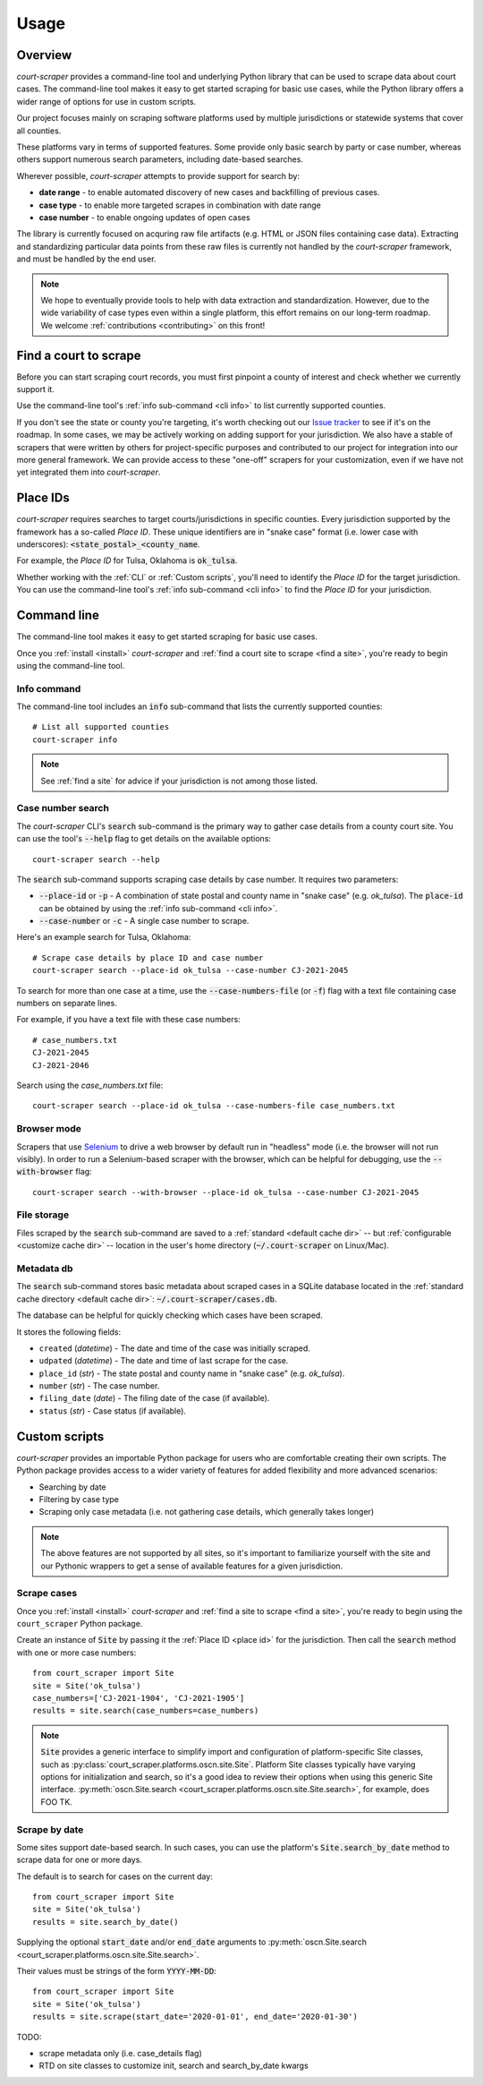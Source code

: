 .. _usage:

Usage
=====

Overview
--------

*court-scraper* provides a command-line tool and underlying Python library
that can be used to scrape data about court cases.  The command-line tool makes it easy
to get started scraping for basic use cases, while the Python library offers a wider range of options
for use in custom scripts.

Our project focuses mainly on scraping software platforms used by multiple jurisdictions
or statewide systems that cover all counties.

These platforms vary in terms of supported features. Some provide only basic search by party or case number,
whereas others support numerous search parameters, including date-based searches.

Wherever possible, `court-scraper` attempts to provide support for search by:

- **date range** - to enable automated discovery of new cases and backfilling of previous cases.
- **case type** - to enable more targeted scrapes in combination with date range
- **case number** - to enable ongoing updates of open cases

The library is currently focused on acquring raw file artifacts (e.g. HTML or JSON files containing case data).
Extracting and standardizing particular data points from these raw files is currently not handled by the
`court-scraper` framework, and must be handled by the end user.

.. note:: We hope to eventually provide tools to help with data extraction and standardization. However,
          due to the wide variability of case types even within a single platform, this effort remains
          on our long-term roadmap. We welcome :ref:`contributions <contributing>` on this front!


.. _find a site:

Find a court to scrape
-----------------------

Before you can start scraping court records, you must first pinpoint
a county of interest and check whether we currently support it.

Use the command-line tool's :ref:`info sub-command <cli info>` to list currently supported counties.

If you don't see the state or county you're targeting, it's worth checking out our `Issue tracker`_ to
see if it's on the roadmap. In some cases, we may be actively working on adding support for your jurisdiction. We also
have a stable of scrapers that were written by others for project-specific purposes and contributed
to our project for integration into our more general framework. We can provide access to these
"one-off" scrapers for your customization, even if we have not yet integrated them into `court-scraper`.

.. _Issue tracker: https://github.com/biglocalnews/court-scraper/issues


.. _place id:

Place IDs
---------

*court-scraper* requires searches to target courts/jurisdictions in specific counties. Every jurisdiction supported
by the framework has a so-called `Place ID`. These unique identifiers are in "snake case" format
(i.e. lower case with underscores): :code:`<state_postal>_<county_name`.

For example, the `Place ID` for Tulsa, Oklahoma is :code:`ok_tulsa`.

Whether working with the :ref:`CLI` or :ref:`Custom scripts`, you'll need to identify the `Place ID` for the
target jurisdiction. You can use the command-line tool's :ref:`info sub-command <cli info>` to
find the `Place ID` for your jurisdiction.


.. _cli:

Command line
------------

The command-line tool makes it easy to get started scraping for basic use cases.

Once you :ref:`install <install>` *court-scraper* and
:ref:`find a court site to scrape <find a site>`, you're ready to begin
using the command-line tool.

.. _cli info:

Info command
~~~~~~~~~~~~

The command-line tool includes an :code:`info` sub-command that lists the currently supported counties::

  # List all supported counties
  court-scraper info

.. note:: See :ref:`find a site` for advice if your jurisdiction is not among those listed.


Case number search
~~~~~~~~~~~~~~~~~~

The *court-scraper* CLI's :code:`search` sub-command is the primary way to gather
case details from a county court site. You can use the tool's :code:`--help`
flag to get details on the available options::

  court-scraper search --help

The :code:`search` sub-command supports scraping case details by case number. It requires two parameters:

- :code:`--place-id` or :code:`-p` - A combination of state postal and county name in "snake case" (e.g. `ok_tulsa`). The :code:`place-id` can be obtained by using the :ref:`info sub-command <cli info>`.

- :code:`--case-number` or :code:`-c` - A single case number to scrape.

Here's an example search for Tulsa, Oklahoma::

  # Scrape case details by place ID and case number
  court-scraper search --place-id ok_tulsa --case-number CJ-2021-2045

To search for more than one case at a time, use the :code:`--case-numbers-file` (or :code:`-f`) flag
with a text file containing case numbers on separate lines.

For example, if you have a text file with these case numbers::

  # case_numbers.txt
  CJ-2021-2045
  CJ-2021-2046

Search using the `case_numbers.txt` file::

  court-scraper search --place-id ok_tulsa --case-numbers-file case_numbers.txt


Browser mode
~~~~~~~~~~~~

Scrapers that use `Selenium <https://selenium-python.readthedocs.io/>`_ to drive a web browser
by default run in "headless" mode (i.e. the browser will not run visibly). In order
to run a Selenium-based scraper with the browser, which can be helpful for debugging, use
the :code:`--with-browser` flag::

  court-scraper search --with-browser --place-id ok_tulsa --case-number CJ-2021-2045


File storage
~~~~~~~~~~~~~

Files scraped by the :code:`search` sub-command are saved to a :ref:`standard <default cache dir>`  -- but :ref:`configurable <customize cache dir>` -- location 
in the user's home directory (:code:`~/.court-scraper` on Linux/Mac).

Metadata db
~~~~~~~~~~~~

The :code:`search` sub-command stores basic metadata about scraped cases in a SQLite database
located in the :ref:`standard cache directory <default cache dir>`: :code:`~/.court-scraper/cases.db`.

The database can be helpful for quickly checking which cases have been scraped.

It stores the following fields:

* ``created`` (*datetime*) - The date and time of the case was initially scraped.
* ``udpated`` (*datetime*) - The date and time of last scrape for the case.
* ``place_id`` (*str*) - The state postal and county name in "snake case" (e.g. `ok_tulsa`).
* ``number`` (*str*) - The case number.
* ``filing_date`` (*date*) - The filing date of the case (if available).
* ``status`` (*str*) - Case status (if available).

.. _custom scripts:

Custom scripts
--------------

*court-scraper* provides an importable Python package for users who are comfortable creating their 
own scripts. The Python package provides access to a wider variety of features for
added flexibility and more advanced scenarios:

- Searching by date
- Filtering by case type
- Scraping only case metadata (i.e. not gathering case details, which generally takes longer)

.. note:: The above features are not supported by all sites, so it's important to familiarize
   yourself with the site and our Pythonic wrappers to get a sense of available features for
   a given jurisdiction.


Scrape cases
~~~~~~~~~~~~

Once you :ref:`install <install>` *court-scraper* and
:ref:`find a site to scrape <find a site>`, you're ready to begin
using the ``court_scraper`` Python package.

Create an instance of :code:`Site` by passing it the :ref:`Place ID <place id>` for
the jurisdiction. Then call the :code:`search` method with one or more case numbers::

  from court_scraper import Site
  site = Site('ok_tulsa')
  case_numbers=['CJ-2021-1904', 'CJ-2021-1905']
  results = site.search(case_numbers=case_numbers)

.. note:: :code:`Site` provides a generic interface to simplify import and configuration
   of platform-specific Site classes, such as :py:class:`court_scraper.platforms.oscn.site.Site`.
   Platform Site classes typically have varying options for initialization and search, so it's a good
   idea to review their options when using this generic Site interface.
   :py:meth:`oscn.Site.search <court_scraper.platforms.oscn.site.Site.search>`, for example, 
   does FOO TK.


Scrape by date
~~~~~~~~~~~~~~

Some sites support date-based search. In such cases,
you can use the platform's :code:`Site.search_by_date` method
to scrape data for one or more days.

The default is to search for cases on the current day::

  from court_scraper import Site
  site = Site('ok_tulsa')
  results = site.search_by_date()


Supplying the optional :code:`start_date` and/or :code:`end_date` arguments
to :py:meth:`oscn.Site.search <court_scraper.platforms.oscn.site.Site.search>`.

Their values must be strings of the form :code:`YYYY-MM-DD`::

  from court_scraper import Site
  site = Site('ok_tulsa')
  results = site.scrape(start_date='2020-01-01', end_date='2020-01-30')


TODO:

- scrape metadata only (i.e. case_details flag)
- RTD on site classes to customize init, search and search_by_date kwargs
